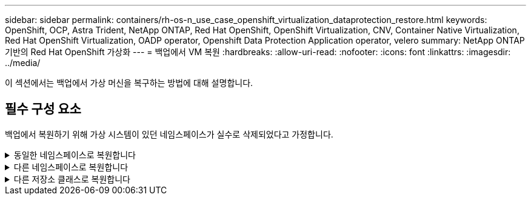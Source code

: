 ---
sidebar: sidebar 
permalink: containers/rh-os-n_use_case_openshift_virtualization_dataprotection_restore.html 
keywords: OpenShift, OCP, Astra Trident, NetApp ONTAP, Red Hat OpenShift, OpenShift Virtualization, CNV, Container Native Virtualization, Red Hat OpenShift Virtualization, OADP operator, Openshift Data Protection Application operator, velero 
summary: NetApp ONTAP 기반의 Red Hat OpenShift 가상화 
---
= 백업에서 VM 복원
:hardbreaks:
:allow-uri-read: 
:nofooter: 
:icons: font
:linkattrs: 
:imagesdir: ../media/


[role="lead"]
이 섹션에서는 백업에서 가상 머신을 복구하는 방법에 대해 설명합니다.



== 필수 구성 요소

백업에서 복원하기 위해 가상 시스템이 있던 네임스페이스가 실수로 삭제되었다고 가정합니다.

.동일한 네임스페이스로 복원합니다
[%collapsible]
====
방금 만든 백업에서 복원하려면 CR(사용자 지정 리소스 복원)을 만들어야 합니다. 이름을 지정하고 복원할 백업 이름을 지정한 다음 restorePV를 true로 설정해야 합니다. 에 표시된 대로 추가 매개변수를 설정할 수 있습니다 link:https://docs.openshift.com/container-platform/4.14/backup_and_restore/application_backup_and_restore/backing_up_and_restoring/restoring-applications.html["문서화"]. 생성 버튼을 클릭합니다.

image::redhat_openshift_OADP_restore_image1.jpg[복원 CR을 생성합니다]

....
apiVersion: velero.io/v1
kind: Restore
metadata:
  name: restore1
  namespace: openshift-adp
spec:
  backupName: backup1
  restorePVs: true
....
단계가 완료됨으로 표시되면 가상 시스템이 스냅샷을 생성한 상태로 복구되었음을 알 수 있습니다. (VM이 실행 중일 때 백업이 생성된 경우 백업에서 VM을 복원하면 복원된 VM이 시작되고 실행 중 상태가 됩니다.) VM이 동일한 네임스페이스로 복원됩니다.

image::redhat_openshift_OADP_restore_image2.jpg[복원이 완료되었습니다]

====
.다른 네임스페이스로 복원합니다
[%collapsible]
====
VM을 다른 네임스페이스로 복원하려면 Restore CR의 YAML 정의에 namespaceMapping을 제공할 수 있습니다.

다음 샘플 YAML 파일은 가상 머신 네임스페이스로 백업이 수행되었을 때 가상 머신 데모 네임스페이스에서 VM 및 해당 디스크를 복원하는 Restore CR을 생성합니다.

....
apiVersion: velero.io/v1
kind: Restore
metadata:
  name: restore-to-different-ns
  namespace: openshift-adp
spec:
  backupName: backup
  restorePVs: true
  includedNamespaces:
  - virtual-machines-demo
  namespaceMapping:
    virtual-machines-demo: virtual-machines
....
단계가 완료됨으로 표시되면 가상 시스템이 스냅샷을 생성한 상태로 복구되었음을 알 수 있습니다. (VM이 실행 중일 때 백업이 생성된 경우 백업에서 VM을 복원하면 복원된 VM이 시작되고 실행 중 상태가 됩니다.) VM은 YAML에 지정된 다른 네임스페이스로 복원됩니다.

image::redhat_openshift_OADP_restore_image3.jpg[새 네임스페이스로 복원이 완료되었습니다]

====
.다른 저장소 클래스로 복원합니다
[%collapsible]
====
Velero는 복구 중에 json 패치를 지정하여 리소스를 수정할 수 있는 일반 기능을 제공합니다. json 패치는 복구되기 전에 리소스에 적용됩니다. json 패치는 configmap에 지정되고 configmap은 restore 명령에서 참조됩니다. 이 기능을 사용하면 다른 저장소 클래스를 사용하여 복원할 수 있습니다.

아래 예에서 가상 머신은 생성 중 ONTAP-NAS를 디스크의 스토리지 클래스로 사용합니다. backup1이라는 이름의 가상 머신의 백업이 생성됩니다.

image::redhat_openshift_OADP_restore_image4.jpg[VM에 대한 최신 정보를 제공합니다]

image::redhat_openshift_OADP_restore_image5.jpg[VM 백업 ONTAP-NAS]

VM을 삭제하여 VM의 손실을 시뮬레이션합니다.

다른 스토리지 클래스(예: ONTAP-NAS-eco 스토리지 클래스)를 사용하여 VM을 복원하려면 다음 두 단계를 수행해야 합니다.

** 1단계**

OpenShift-ADP 네임스페이스에서 다음과 같이 구성 맵(콘솔)을 생성합니다.
스크린샷에 표시된 대로 세부 정보를 입력합니다.
네임스페이스: OpenShift-ADP를 선택합니다
이름: change-storage-class-config(모든 이름 사용 가능)
키: change-storage-class-config.yaml:
값:

....
version: v1
    resourceModifierRules:
    - conditions:
         groupResource: persistentvolumeclaims
         resourceNameRegex: "^rhel*"
         namespaces:
         - virtual-machines-demo
      patches:
      - operation: replace
        path: "/spec/storageClassName"
        value: "ontap-nas-eco"
....
image::redhat_openshift_OADP_restore_image6.jpg[구성 맵 UI]

결과 구성 맵 객체는 다음과 같습니다(CLI).

image::redhat_openshift_OADP_restore_image7.jpg[구성 맵 CLI]

이 구성 맵은 복구가 생성될 때 리소스 한정자 규칙을 적용합니다. rhel로 시작하는 모든 영구 볼륨 클레임에 대해 스토리지 클래스 이름을 ONTAP-nas-eco로 대체하는 패치가 적용됩니다.

** 2단계**

VM을 복원하려면 Velero CLI에서 다음 명령을 사용합니다.

....
#velero restore create restore1 --from-backup backup1 --resource-modifier-configmap change-storage-class-config -n openshift-adp
....
VM은 ONTAP-nas-eco 스토리지 클래스를 사용하여 생성된 디스크를 사용하여 동일한 네임스페이스에서 복원됩니다.

image::redhat_openshift_OADP_restore_image8.jpg[VM 복원 ONTAP - NAS-eco]

====